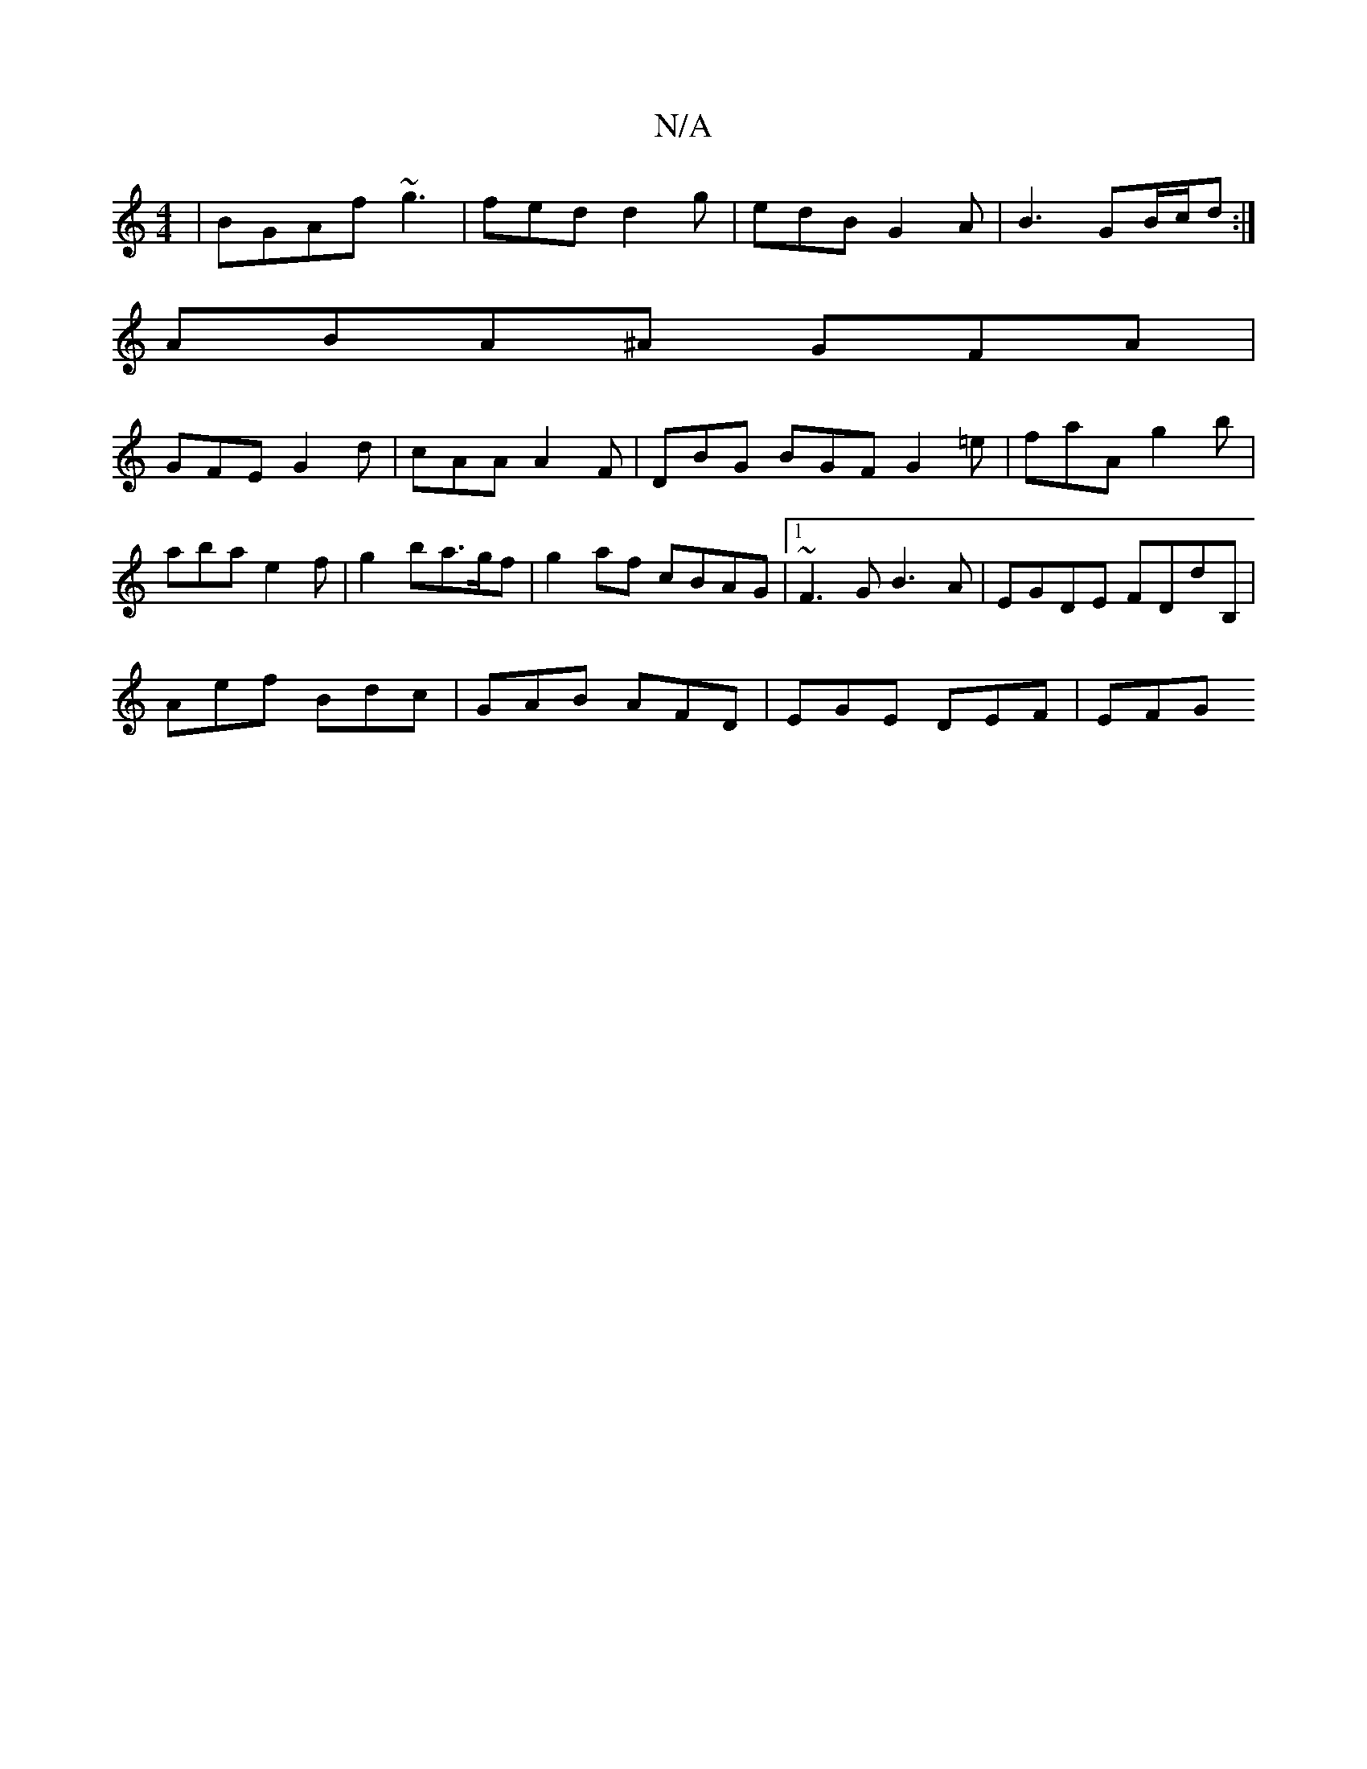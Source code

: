 X:1
T:N/A
M:4/4
R:N/A
K:Cmajor
 | BGAf ~g3 | fed d2 g | edB G2 A | B3 GB/c/d :|
ABA^A GFA |
GFE G2d | cAA A2F | DBG BGF G2 =e | faA g2b | aba e2 f | g2 ba>gf | g2af cBAG |1 ~F3G B3A | EGDE FDdB, |
Aef Bdc | GAB AFD | EGE DEF | EFG 